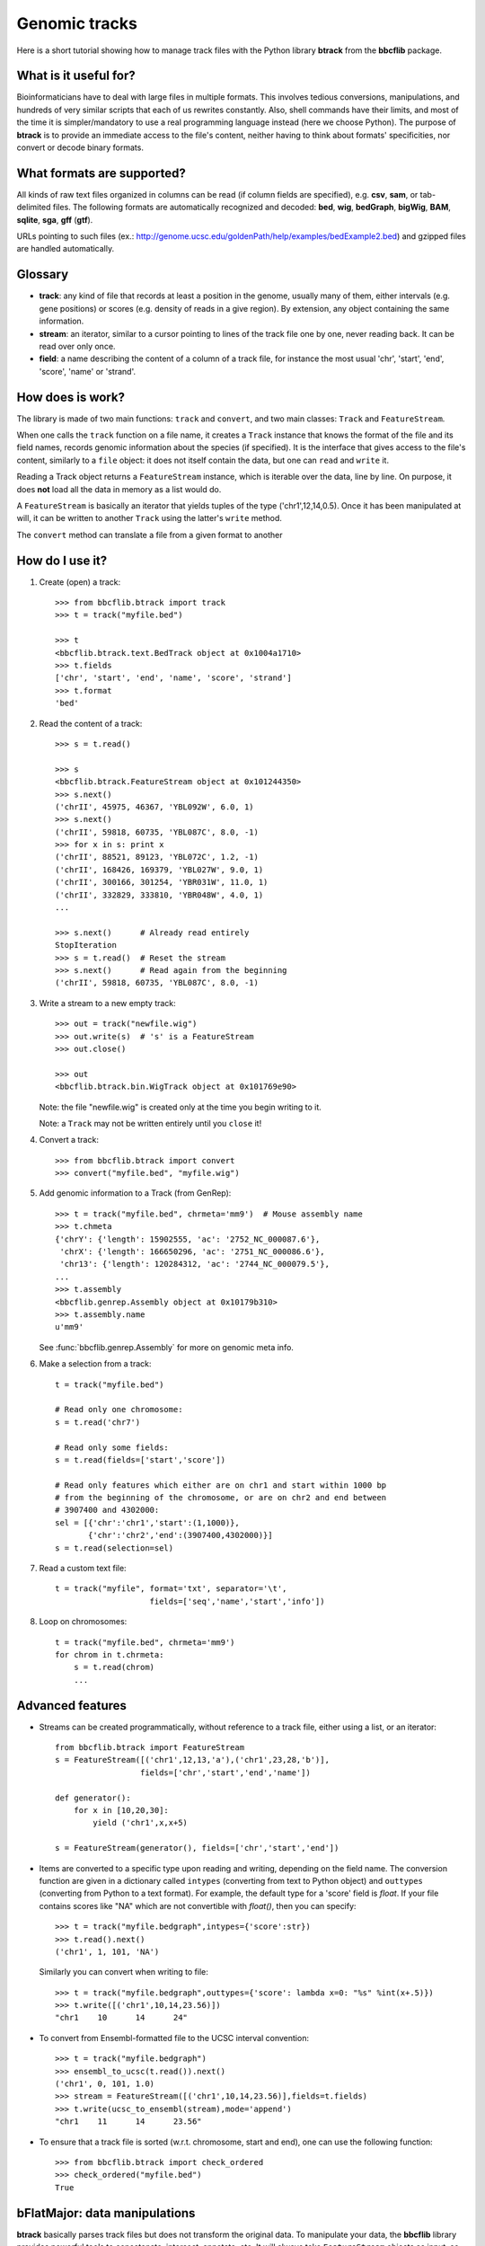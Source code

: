 Genomic tracks
==============

Here is a short tutorial showing how to manage track files with the Python library **btrack** from the **bbcflib** package.

What is it useful for?
----------------------

Bioinformaticians have to deal with large files in multiple formats.
This involves tedious conversions, manipulations, and hundreds of very similar scripts that each of us rewrites constantly.
Also, shell commands have their limits, and most of the time it is simpler/mandatory to use a real
programming language instead (here we choose Python).
The purpose of **btrack** is to provide an immediate access to the file's content, neither having
to think about formats' specificities, nor convert or decode binary formats.

What formats are supported?
---------------------------

All kinds of raw text files organized in columns can be read (if column fields are specified),
e.g. **csv**, **sam**, or tab-delimited files.
The following formats are automatically recognized and decoded:
**bed**, **wig**, **bedGraph**, **bigWig**, **BAM**, **sqlite**, **sga**, **gff** (**gtf**).

URLs pointing to such files (ex.: http://genome.ucsc.edu/goldenPath/help/examples/bedExample2.bed)
and gzipped files are handled automatically.

Glossary
--------

* **track**: any kind of file that records at least a position in the genome,
  usually many of them, either intervals (e.g. gene positions) or scores (e.g. density of reads in a give region).
  By extension, any object containing the same information.
* **stream**: an iterator, similar to a cursor pointing to lines of the track file one by one,
  never reading back. It can be read over only once.
* **field**: a name describing the content of a column of a track file, for instance the most usual
  'chr', 'start', 'end', 'score', 'name' or 'strand'.

How does is work?
-----------------

The library is made of two main functions: ``track`` and ``convert``, and two main classes:
``Track`` and ``FeatureStream``.

When one calls the ``track`` function on a file name, it creates a ``Track`` instance that knows
the format of the file and its field names, records genomic information about the species (if specified).
It is the interface that gives access to the file's content, similarly to a ``file`` object:
it does not itself contain the data, but one can ``read`` and ``write`` it.

Reading a Track object returns a ``FeatureStream`` instance, which is iterable over the data, line by line.
On purpose, it does **not** load all the data in memory as a list would do.

A ``FeatureStream`` is basically an iterator that yields tuples of the type ('chr1',12,14,0.5).
Once it has been manipulated at will, it can be written to another ``Track`` using the latter's ``write`` method.

The ``convert`` method can translate a file from a given format to another

How do I use it?
----------------

1. Create (open) a track::

    >>> from bbcflib.btrack import track
    >>> t = track("myfile.bed")

    >>> t
    <bbcflib.btrack.text.BedTrack object at 0x1004a1710>
    >>> t.fields
    ['chr', 'start', 'end', 'name', 'score', 'strand']
    >>> t.format
    'bed'

2. Read the content of a track::

    >>> s = t.read()

    >>> s
    <bbcflib.btrack.FeatureStream object at 0x101244350>
    >>> s.next()
    ('chrII', 45975, 46367, 'YBL092W', 6.0, 1)
    >>> s.next()
    ('chrII', 59818, 60735, 'YBL087C', 8.0, -1)
    >>> for x in s: print x
    ('chrII', 88521, 89123, 'YBL072C', 1.2, -1)
    ('chrII', 168426, 169379, 'YBL027W', 9.0, 1)
    ('chrII', 300166, 301254, 'YBR031W', 11.0, 1)
    ('chrII', 332829, 333810, 'YBR048W', 4.0, 1)
    ...

    >>> s.next()      # Already read entirely
    StopIteration
    >>> s = t.read()  # Reset the stream
    >>> s.next()      # Read again from the beginning
    ('chrII', 59818, 60735, 'YBL087C', 8.0, -1)

3. Write a stream to a new empty track::

    >>> out = track("newfile.wig")
    >>> out.write(s)  # 's' is a FeatureStream
    >>> out.close()

    >>> out
    <bbcflib.btrack.bin.WigTrack object at 0x101769e90>

   Note: the file "newfile.wig" is created only at the time you begin writing to it.

   Note: a ``Track`` may not be written entirely until you ``close`` it!

4. Convert a track::

    >>> from bbcflib.btrack import convert
    >>> convert("myfile.bed", "myfile.wig")

5. Add genomic information to a Track (from GenRep)::

    >>> t = track("myfile.bed", chrmeta='mm9')  # Mouse assembly name
    >>> t.chmeta
    {'chrY': {'length': 15902555, 'ac': '2752_NC_000087.6'},
     'chrX': {'length': 166650296, 'ac': '2751_NC_000086.6'},
     'chr13': {'length': 120284312, 'ac': '2744_NC_000079.5'},
    ...
    >>> t.assembly
    <bbcflib.genrep.Assembly object at 0x10179b310>
    >>> t.assembly.name
    u'mm9'

   See :func:`bbcflib.genrep.Assembly` for more on genomic meta info.

6. Make a selection from a track::

    t = track("myfile.bed")

    # Read only one chromosome:
    s = t.read('chr7')

    # Read only some fields:
    s = t.read(fields=['start','score'])

    # Read only features which either are on chr1 and start within 1000 bp
    # from the beginning of the chromosome, or are on chr2 and end between
    # 3907400 and 4302000:
    sel = [{'chr':'chr1','start':(1,1000)},
           {'chr':'chr2','end':(3907400,4302000)}]
    s = t.read(selection=sel)

7. Read a custom text file::

    t = track("myfile", format='txt', separator='\t',
                        fields=['seq','name','start','info'])

8. Loop on chromosomes::

    t = track("myfile.bed", chrmeta='mm9')
    for chrom in t.chrmeta:
        s = t.read(chrom)
        ...

Advanced features
-----------------

* Streams can be created programmatically, without reference to a track file, either using a list, or an iterator::

    from bbcflib.btrack import FeatureStream
    s = FeatureStream([('chr1',12,13,'a'),('chr1',23,28,'b')],
                      fields=['chr','start','end','name'])

    def generator():
        for x in [10,20,30]:
            yield ('chr1',x,x+5)

    s = FeatureStream(generator(), fields=['chr','start','end'])


* Items are converted to a specific type upon reading and writing, depending on the field name.
  The conversion function are given in a dictionary called ``intypes`` (converting from text to Python object) and ``outtypes``
  (converting from Python to a text format). For example, the default type for a 'score' field is *float*.
  If your file contains scores like "NA" which are not convertible with *float()*, then you can specify::

        >>> t = track("myfile.bedgraph",intypes={'score':str})
        >>> t.read().next()
        ('chr1', 1, 101, 'NA')

  Similarly you can convert when writing to file::

        >>> t = track("myfile.bedgraph",outtypes={'score': lambda x=0: "%s" %int(x+.5)})
        >>> t.write([('chr1',10,14,23.56)])
        "chr1    10      14      24"

* To convert from Ensembl-formatted file to the UCSC interval convention::

        >>> t = track("myfile.bedgraph")
        >>> ensembl_to_ucsc(t.read()).next()
        ('chr1', 0, 101, 1.0)
        >>> stream = FeatureStream([('chr1',10,14,23.56)],fields=t.fields)
        >>> t.write(ucsc_to_ensembl(stream),mode='append')
        "chr1    11      14      23.56"

* To ensure that a track file is sorted (w.r.t. chromosome, start and end), one can use the following function::

    >>> from bbcflib.btrack import check_ordered
    >>> check_ordered("myfile.bed")
    True

bFlatMajor: data manipulations
------------------------------

**btrack** basically parses track files but does not transform the original data.
To manipulate your data, the **bbcflib** library provides powerful tools to concatenate, intersect, annotate, etc.
It will always take ``FeatureStream`` objects as input, so first open the track using ``btrack.track``,
then ``read`` it and provide the ouput stream to one of **bFlatMajor**'s functions.
Most of them will also return streams, so that you can pass it to another function,
and write the final result to a new ``Track``.

For more info, see **bFlatMajor**'s :doc:`developer documentation <bbcflib_bFlatMajor>` .

Miscellaneous notes
-------------------

* Handling BAM files requires `samtools <http://samtools.sourceforge.net/>`_ .
* Handling bigWig files requires UCSC's *bigWigToBedGraph* (for reading) and *bedGraphToBigWig*
  (for writing) - look `here <http://genome.ucsc.edu/goldenPath/help/bigWig.html>`_.
* Looping on chromosomes is necessary for several manipulations (see :doc:`bbcflib.bFlatMajor <bbcflib_bFlatMajor>`).
* The ``Track`` class is the parent of multiple subclasses, one for each type of track file
  (such as :func:`bbcflib.btrack.text.BedTrack` or :func:`bbcflib.btrack.sql.SqlTrack`).
* Look at the :doc:`developer documentation <bbcflib_btrack>` for more details.



